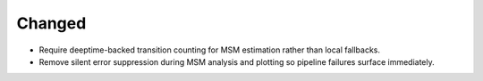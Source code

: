 Changed
~~~~~~~
- Require deeptime-backed transition counting for MSM estimation rather than local fallbacks.
- Remove silent error suppression during MSM analysis and plotting so pipeline failures surface immediately.

